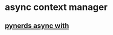 * async context manager
** [[https://www.pynerds.com/async-with-expression-in-python/][pynerds async with]]
** 
